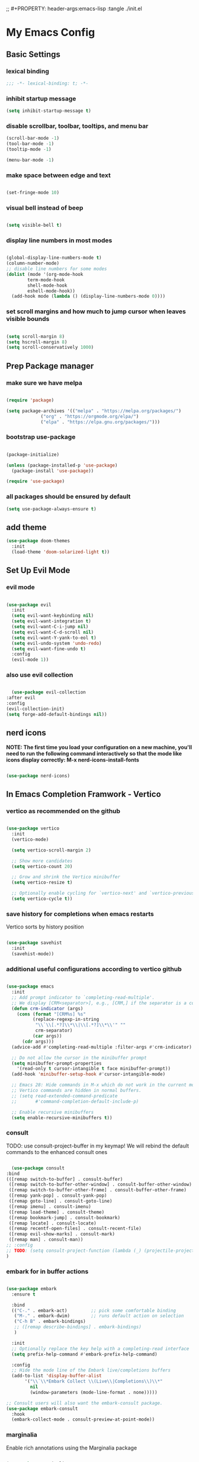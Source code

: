 #+title My Emacs config
;; #+PROPERTY: header-args:emacs-lisp :tangle ./init.el
#+PROPERTY: header-args:emacs-lisp :tangle yes

* My Emacs Config
** Basic Settings
*** lexical binding
#+begin_src emacs-lisp
;;; -*- lexical-binding: t; -*-
#+end_src
*** inhibit startup message
#+begin_src emacs-lisp
  (setq inhibit-startup-message t)
#+end_src
*** disable scrollbar, toolbar, tooltips, and menu bar
#+begin_src emacs-lisp
  (scroll-bar-mode -1)
  (tool-bar-mode -1)
  (tooltip-mode -1)

  (menu-bar-mode -1)
#+end_src
*** make space between edge and text
#+begin_src emacs-lisp
  
  (set-fringe-mode 10)
#+end_src
*** visual bell instead of beep
#+begin_src emacs-lisp

  (setq visible-bell t)

#+end_src
*** display line numbers in most modes
#+begin_src emacs-lisp

  (global-display-line-numbers-mode t)
  (column-number-mode)
  ;; disable line numbers for some modes
  (dolist (mode '(org-mode-hook
		  term-mode-hook
		  shell-mode-hook
		  eshell-mode-hook))
    (add-hook mode (lambda () (display-line-numbers-mode 0))))

#+end_src
*** set scroll margins and how much to jump cursor when leaves visible bounds
#+begin_src emacs-lisp

  (setq scroll-margin 8)
  (setq hscroll-margin 8)
  (setq scroll-conservatively 1000)

#+end_src
** Prep Package manager
*** make sure we have melpa
#+begin_src emacs-lisp
  
  (require 'package)

  (setq package-archives '(("melpa" . "https://melpa.org/packages/")
			   ("org" . "https://orgmode.org/elpa/")
			   ("elpa" . "https://elpa.gnu.org/packages/")))
#+end_src
*** bootstrap use-package
#+begin_src emacs-lisp

  (package-initialize)

  (unless (package-installed-p 'use-package)
    (package-install 'use-package))

  (require 'use-package)

#+end_src
*** all packages should be ensured by default
#+begin_src emacs-lisp
  (setq use-package-always-ensure t)
#+end_src
** add theme
#+begin_src emacs-lisp
  (use-package doom-themes
    :init
    (load-theme 'doom-solarized-light t))
#+end_src
** Set Up Evil Mode
*** evil mode
#+begin_src emacs-lisp

  (use-package evil
    :init
    (setq evil-want-keybinding nil)
    (setq evil-want-integration t)
    (setq evil-want-C-i-jump nil)
    (setq evil-want-C-d-scroll nil)
    (setq evil-want-Y-yank-to-eol t)
    (setq evil-undo-system 'undo-redo)
    (setq evil-want-fine-undo t)
    :config
    (evil-mode 1))

#+end_src
*** also use evil collection
#+begin_src emacs-lisp

      (use-package evil-collection
	:after evil
	:config
	(evil-collection-init)
	(setq forge-add-default-bindings nil))

#+end_src

** nerd icons
*NOTE: The first time you load your configuration on a new machine, you'll need to run the following command interactively so that the mode like icons display correctly: M-x nerd-icons-install-fonts*
#+begin_src emacs-lisp

  (use-package nerd-icons)

#+end_src
** In Emacs Completion Framwork - Vertico
*** vertico as recommended on the github
#+begin_src emacs-lisp

  (use-package vertico
    :init
    (vertico-mode)

    (setq vertico-scroll-margin 2)

    ;; Show more candidates
    (setq vertico-count 20)

    ;; Grow and shrink the Vertico minibuffer
    (setq vertico-resize t)

    ;; Optionally enable cycling for `vertico-next' and `vertico-previous'.
    (setq vertico-cycle t))

#+end_src
*** save history for completions when emacs restarts
Vertico sorts by history position
#+begin_src emacs-lisp

  (use-package savehist
    :init
    (savehist-mode))

#+end_src
*** additional useful configurations according to vertico github
#+begin_src emacs-lisp

  (use-package emacs
    :init
    ;; Add prompt indicator to `completing-read-multiple'.
    ;; We display [CRM<separator>], e.g., [CRM,] if the separator is a comma.
    (defun crm-indicator (args)
      (cons (format "[CRM%s] %s"
		    (replace-regexp-in-string
		     "\\`\\[.*?]\\*\\|\\[.*?]\\*\\'" ""
		     crm-separator)
		    (car args))
	    (cdr args)))
    (advice-add #'completing-read-multiple :filter-args #'crm-indicator)

    ;; Do not allow the cursor in the minibuffer prompt
    (setq minibuffer-prompt-properties
	  '(read-only t cursor-intangible t face minibuffer-prompt))
    (add-hook 'minibuffer-setup-hook #'cursor-intangible-mode)

    ;; Emacs 28: Hide commands in M-x which do not work in the current mode.
    ;; Vertico commands are hidden in normal buffers.
    ;; (setq read-extended-command-predicate
    ;;       #'command-completion-default-include-p)

    ;; Enable recursive minibuffers
    (setq enable-recursive-minibuffers t))

#+end_src
*** consult
TODO: use consult-project-buffer in my keymap!
We will rebind the default commands to the enhanced consult ones
#+begin_src emacs-lisp

      (use-package consult
	:bind
	(([remap switch-to-buffer] . consult-buffer)
	 ([remap switch-to-buffer-other-window] . consult-buffer-other-window)
	 ([remap switch-to-buffer-other-frame] . consult-buffer-other-frame)
	 ([remap yank-pop] . consult-yank-pop)
	 ([remap goto-line] . consult-goto-line)
	 ([remap imenu] . consult-imenu)
	 ([remap load-theme] . consult-theme)
	 ([remap bookmark-jump] . consult-bookmark)
	 ([remap locate] . consult-locate)
	 ([remap recentf-open-files] . consult-recent-file)
	 ([remap evil-show-marks] . consult-mark)
	 ([remap man] . consult-man))
	;; :config
	;; TODO: (setq consult-project-function (lambda (_) (projectile-project-root)))
	)

#+end_src
*** embark for in buffer actions
#+begin_src emacs-lisp

    (use-package embark
      :ensure t

      :bind
      (("C-." . embark-act)         ;; pick some comfortable binding
       ("M-." . embark-dwim)        ;; runs default action on selection
       ("C-h B" . embark-bindings)
       ;; ([remap describe-bindings] . embark-bindings)
       )

      :init
      ;; Optionally replace the key help with a completing-read interface
      (setq prefix-help-command #'embark-prefix-help-command)

      :config
      ;; Hide the mode line of the Embark live/completions buffers
      (add-to-list 'display-buffer-alist
		   '("\\`\\*Embark Collect \\(Live\\|Completions\\)\\*"
		     nil
		     (window-parameters (mode-line-format . none)))))

    ;; Consult users will also want the embark-consult package.
    (use-package embark-consult
      :hook
      (embark-collect-mode . consult-preview-at-point-mode))

#+end_src
*** marginalia
Enable rich annotations using the Marginalia package
#+begin_src emacs-lisp

  (use-package marginalia
    ;; Bind `marginalia-cycle' locally in the minibuffer.  To make the binding
    ;; available in the *Completions* buffer, add it to the
    ;; `completion-list-mode-map'.
    :bind (:map minibuffer-local-map
		("M-A" . marginalia-cycle))

    ;; The :init section is always executed.
    :init

    ;; Marginalia must be activated in the :init section of use-package such that
    ;; the mode gets enabled right away. Note that this forces loading the
    ;; package.
    (marginalia-mode))

#+end_src
*** add nerd icons to completions
#+begin_src emacs-lisp

  (use-package nerd-icons-completion
    :after marginalia
    :config
    (nerd-icons-completion-mode)
    (add-hook 'marginalia-mode-hook #'nerd-icons-completion-marginalia-setup))

#+end_src
*** orderless for fuzzy completion
#+begin_src emacs-lisp

  (use-package orderless
    :init
    ;; Configure a custom style dispatcher (see the Consult wiki)
    ;; (setq orderless-style-dispatchers '(+orderless-consult-dispatch orderless-affix-dispatch)
    ;;       orderless-component-separator #'orderless-escapable-split-on-space)
    (setq completion-styles '(orderless basic)
	  completion-category-defaults nil
	  completion-category-overrides '((file (styles partial-completion)))))

#+end_src
*** Vertico Settings
**** enable tab expansion of prefix - disabled bc of orderless
Orderless completion doesn't support subtring completion unless you add substring completion before orderless
Thus I disabled this because I don't know how it would affect our results
#+begin_src emacs-lisp

  ;; (setq completion-styles '(substring orderless basic))
  ;; (keymap-set vertico-map "TAB" #'minibuffer-complete)

#+end_src
**** get completion help
#+begin_src emacs-lisp

  (keymap-set vertico-map "?" #'minibuffer-completion-help)

#+end_src
**** completion at point and region
Use `consult-completion-in-region' if Vertico is enabled.
Otherwise use the default `completion--in-region' function.
#+begin_src emacs-lisp

  (setq completion-in-region-function
	(lambda (&rest args)
	  (apply (if vertico-mode
		     #'consult-completion-in-region
		   #'completion--in-region)
		 args)))

#+end_src

**** clean up when shadowing paths
#+begin_src emacs-lisp

  (add-hook 'rfn-eshadow-update-overlay-hook #'vertico-directory-tidy)
  (add-hook 'minibuffer-setup-hook #'vertico-repeat-save)

#+end_src
**** make backspace delete directory
#+begin_src emacs-lisp

  (define-key vertico-map (kbd "DEL") #'vertico-directory-delete-char)

#+end_src
**** Change the bindings in vertico
#+begin_src emacs-lisp
  
  (keymap-set vertico-map "C-j" #'vertico-next)
  (keymap-set vertico-map "C-k" #'vertico-previous)

#+end_src
** modeline
#+begin_src emacs-lisp

  (use-package doom-modeline
    :ensure t
    :init (doom-modeline-mode 1)
    :custom ((doom-modeline-height 15)))

#+end_src
** rainbow delimiters
#+begin_src emacs-lisp

  (use-package rainbow-delimiters
    :hook (prog-mode . rainbow-delimiters-mode))

#+end_src
** which-key
#+begin_src emacs-lisp

  (use-package which-key
    :init (which-key-mode)
    :config
    (setq which-key-idle-delay 0.1))

#+end_src
** helpful
#+begin_src emacs-lisp

  (use-package helpful
    :bind
    ([remap describe-symbol] . helpful-symbol)
    ([remap describe-variable] . helpful-variable)
    ([remap describe-function] . helpful-callable)
    ([remap describe-command] . helpful-command)
    ([remap describe-key] . helpful-key))

#+end_src
** hydra for transient states
TODO: move the defhydra to a new place
#+begin_src emacs-lisp

  (use-package hydra)
  (defhydra hydra-text-scale (:timeout 4)
    "scale text"
    ("j" text-scale-increase "in")
    ("k" text-scale-decrease "out")
    ("f" nil "finished" :exit t))

#+end_src
** general
TODO: move keybindings out of here
#+begin_src emacs-lisp

  (defun mish/personal-config-dir ()
    "This function will get the directory that the user's init file is in"
    (interactive)
    (if-let (
	     (is-bound (boundp 'chemacs-profile))
	     (its-assoc (assoc 'user-emacs-directory chemacs-profile))
	     )
	(cdr its-assoc)
      (file-name-directory user-init-file)
      )
    )

  (defun mish/open-personal-config-dir ()
    "This function will open the directory of the user's init file"
    (interactive)
    (let ((default-directory (concat (mish/personal-config-dir) "/")))
      (call-interactively 'find-file)))

  (defun mish/call-in-order (alist-of-func-keys-and-arg-values)
    "This function takes an alist of key values being a function and the values being a list of args. It will try to call each one in order if and only if it is bound. If it is bound and returns a truthy value then we stop and return that value"
    (cl-some
     (lambda (key-value-pair)
       (let
	   (
	    (func (car key-value-pair))
	    (args (cdr key-value-pair))
	    )
	 (and
	  (message "doing it")
	  (fboundp func)
	  (message "it was bound")
	  (apply func args)
	  )
	 )
       )
     alist-of-func-keys-and-arg-values
     )
    )


  (use-package general
    :config
    (general-evil-setup t)

    (general-create-definer rune/leader-keys
      :keymaps '(normal insert visual emacs)
      :prefix "SPC"
      :global-prefix "C-SPC")

    (defvar-keymap rune/no-prefix-leader-keymap)
    (rune/leader-keys
      ;; :keymaps 'rune/toggle-keymap
      "." '(find-file :which-key "open file system")
      "/" '(consult-ripgrep))

    (defvar-keymap rune/toggle-keymap)
    (rune/leader-keys
      ;; :keymaps 'rune/toggle-keymap
      "t" '(:ignore t :which-key "toggles")
      "tt" '(consult-theme :which-key "choose theme")
      "ts" '(hydra-text-scale/body :which-key "scale text"))

    (defvar-keymap rune/insert-keymap)
    (rune/leader-keys
      ;; :keymaps 'rune/toggle-keymap
      "s" '(org-insert-structure-template :which-key "insert source block"))

    (defvar-keymap rune/buffer-keymap)
    (rune/leader-keys
      ;; :keymaps 'rune/buffer-keymap
      "b" '(:ignore t :which-key "buffer")
      "bb" '(switch-to-buffer :which-key "switch to buffer")
      "bk" '(kill-buffer-and-window :which-key "kill buffer"))

    (defvar-keymap rune/window-keymap)
    (rune/leader-keys
      ;; :keymaps 'rune/window-keymap
      "w" '(:ignore t :which-key "window")
      "wk" '(evil-window-up :which-key "window up")
      "wj" '(evil-window-up :which-key "window down")
      "wh" '(evil-window-left :which-key "window left")
      "wl" '(evil-window-right :which-key "window right")
      "wc" '(evil-window-delete :which-key "close window")
      "wC" '(delete-other-windows :which-key "close all other windows"))

    (defvar-keymap rune/code-keymap)
    (rune/leader-keys
      ;; :keymaps 'rune/code-keymap
      "c" '(:ignore t :which-key "code")
      "cd" '(xref-find-definitions :which-key "jump to definition"))

    (defvar-keymap rune/file-keymap)
    (rune/leader-keys
      ;; :keymaps 'rune/file-keymap
      "f" '(:ignore t :which-key "file")
      "fp" '(mish/open-personal-config-dir :which-key "open personal config"))

    (defvar-keymap rune/popup-keymap)
    (rune/leader-keys
      ;; :keymaps 'rune/popup-keymap
      "p" '(:ignore t :which-key "pop up")
      "pm" '(view-echo-area-messages :which-key "view messages"))

    (setq mish/help-map (copy-keymap help-map))

    (rune/leader-keys "h" '(:keymap mish/help-map :which-key "help"))

    (general-define-key
     :states '(normal visual insert emacs)
     "C-f" '(consult-line :which-key "find in buffer")))


#+end_src
** projectile
TODO: get this going
TODO: move this higher because things rely on this
#+begin_src emacs-lisp

  ;; (use-package projectile
  ;;   :diminish projectile-mode
  ;;   :config (projectile-mode)
  ;;   :custom ((projectile-completion-system 'ivy))
  ;;   :bind-keymap
  ;;   ("C-c p" . projectile-command-map)
  ;;   :init
  ;;   (when (file-directory-p "~/Projects/Code")
  ;;     (setq projectile-project-search-path '("~/Projects/Code")))
  ;;   (setq projectile-switch-project-action #'projectile-dired))

#+end_src
** magit
#+begin_src emacs-lisp

  (use-package magit
    :custom
    (magit-display-buffer-function #'magit-display-buffer-same-window-except-diff-v1))

  (evil-collection-magit-setup)

#+end_src
** forge 
TODO: get this going
#+begin_src emacs-lisp

    (use-package forge
      :after magit
      :config
      (setq auth-sources '("~/.authinfo")))
    ;; https://magit.vc/manual/ghub/Storing-a-Token.html
#+end_src
** Org Mode
TODO: bind consult-imenu for searching headers in org mode
** make commenting easier
#+begin_src emacs-lisp

  (use-package evil-nerd-commenter
    :bind ("C-/" . evilnc-comment-or-uncomment-lines))

#+end_src
*** org
#+begin_src emacs-lisp

  (use-package org
    :config
    (setq org-ellipsis " ▾"
	  ;; org-hide-emphasis-markers t
	  )
    (setq org-agenda-start-with-log-mode t)
    (setq org-log-done 'time)
    (setq org-log-into-drawer t)
    (setq org-agenda-files '("~/.emacs.d/tasks.org"))
    )

#+end_src
*** org-bullets - change what the bullets look like at each level
#+begin_src emacs-lisp

  (use-package org-bullets
    :after org
    :hook (org-mode . org-bullets-mode)
    :custom
    (org-bullets-bullet-list '("◉" "○" "●" "○" "●" "○" "●")))

#+end_src
*** make sure babel doesn't ask for permission to evaluate each time
#+begin_src emacs-lisp

  (require 'org-tempo)
  (setq org-confirm-babel-evaluate nil)

#+end_src
*** Add additional snippets to org-structure-template-alist
***** get rid of the defualt "example" template
#+begin_src emacs-lisp

  (setq org-structure-template-alist (delq (assoc "e" org-structure-template-alist) org-structure-template-alist))

#+end_src
***** add some additional languages to source code block snippets
#+begin_src emacs-lisp

  (add-to-list 'org-structure-template-alist '("el" . "src emacs-lisp"))
  (add-to-list 'org-structure-template-alist '("py" . "src python"))

#+end_src

** Literate Config Settings
Automatically tangle out our emacs.org config file when we save it:
Disabled because we tanlge this file on startup rather than on save now
#+begin_src emacs-lisp

  ;; (defun rune/org-babel-tangle-config ()
  ;;   (when (string-equal (buffer-file-name)
  ;; 		      (expand-file-name "~/.emacs.d/config.org"))

  ;;     (let ((org-confirm-babel-eval nil))
  ;;       (org-babel-tangle))))

  ;; (add-hook 'org-mode-hook (lambda () (add-hook 'after-save-hook #'rune/org-babel-tangle-config)))


#+end_src
** LSP Related Config
*** increase garbage collection threshold for lsp-mode performance
#+begin_src emacs-lisp

  (setq gc-cons-threshold 100000000)

#+end_src
*** increase read-process memory for lsp-mode performance
Some of the language server responses are in 800k - 3M range
Here we are making it 1 mb
#+begin_src emacs-lisp

  (setq read-process-output-max (* 1024 1024))

#+end_src
*** automatically install treesitter grammars
#+begin_src emacs-lisp

  (use-package treesit-auto
    :custom
    (treesit-auto-install t)
    :config
    (treesit-auto-add-to-auto-mode-alist 'all)
    (global-treesit-auto-mode))  

#+end_src
*** lsp-mode
TODO: incorporate new completions framework with lsp-mode again like: ;; TODO: (use-package lsp-ivy :commands lsp-ivy-workspace-symbol
#+begin_src emacs-lisp

  (use-package lsp-mode
    :init
    (setq lsp-keymap-prefix " l")
    (setq lsp-modeline-diagnostics-enable t)
    (setq lsp-modeline-diagnostics-scope :workspace)
    (setq lsp-headerline-breadcrumb-mode t)
    :config
    (lsp-enable-which-key-integration t)
    :commands lsp)

#+end_src
*** lsp ui
Make the lsp interactions happen in a nice looking hovering box instead of minibuffer
#+begin_src emacs-lisp

  (use-package lsp-ui
    :hook (lsp-mode . lsp-ui-mode)
    :custom (lsp-ui-doc-position 'at-point)
    )

#+end_src
*** dap-mode
Note: (use-package dap-LANGUAGE) to load the dap adapter for your language
#+begin_src emacs-lisp

  (use-package dap-mode)

#+end_src
*** Company Packages
***** company
Gives us nice completions inside of buffers like when writing code
#+begin_src emacs-lisp

  (use-package company
    ;; :after lsp-mode
    ;; :hook
    ;; (lsp-mode . company-mode)
    :init
    (global-company-mode) 
    :bind (:map company-active-map
		("<tab>" . company-complete-selection))
    (:map lsp-mode-map
	  ("<tab>" . company-indent-or-complete-common))
    :custom
    (company-minimum-prefix-length 1)
    (company-idle-delay 0.0))

#+end_src
***** company box
Make the company completion box look nicer
#+begin_src emacs-lisp

  (use-package company-box
    :hook (company-mode . company-box-mode))

#+end_src
*** Language Specific Configurations
***** Python
****** set up pyright
#+begin_src emacs-lisp


  (use-package lsp-pyright
    :ensure t
    :hook (python-base-mode . (lambda ()
				(require 'lsp-pyright)
				(lsp-deferred))))




#+end_src
